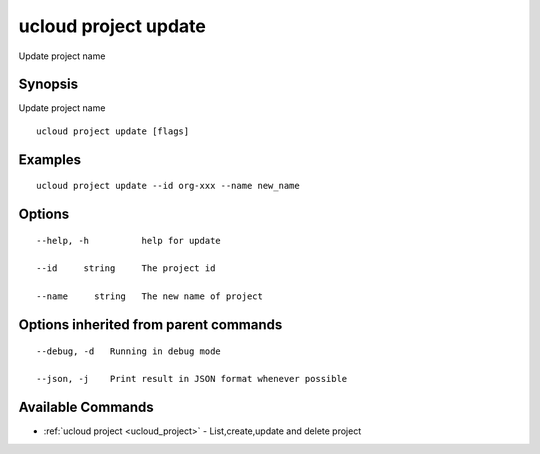 .. _ucloud_project_update:

ucloud project update
---------------------

Update project name

Synopsis
~~~~~~~~


Update project name

::

  ucloud project update [flags]

Examples
~~~~~~~~

::

  ucloud project update --id org-xxx --name new_name

Options
~~~~~~~

::

  --help, -h          help for update 

  --id     string     The project id 

  --name     string   The new name of project 


Options inherited from parent commands
~~~~~~~~~~~~~~~~~~~~~~~~~~~~~~~~~~~~~~

::

  --debug, -d   Running in debug mode 

  --json, -j    Print result in JSON format whenever possible 


Available Commands
~~~~~~~~

* :ref:`ucloud project <ucloud_project>` 	 - List,create,update and delete project

